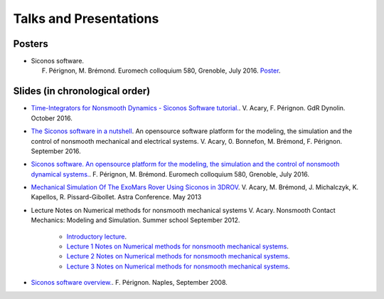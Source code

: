 .. _talks:

Talks and Presentations
=======================

Posters
-------

*  Siconos software.

   F. Pérignon, M. Brémond.   Euromech colloquium 580, Grenoble, July 2016. `Poster  <https://github.com/siconos/siconos-tutorials/blob/master/talks/2016-Euromech/poster.pdf>`_.

Slides (in chronological order)
-------------------------------

* `Time-Integrators for Nonsmooth Dynamics - Siconos Software tutorial. <https://github.com/siconos/siconos-tutorials/blob/master/talks/2016-Dynolin/main.pdf>`_.
  V. Acary, F. Pérignon. GdR Dynolin. October 2016.

* `The Siconos software in a nutshell <https://github.com/siconos/siconos-tutorials/blob/master/talks/2016-Nutshell/s.pdf>`_.
  An opensource software platform for the modeling, the simulation and the control of nonsmooth mechanical and electrical systems.
  V. Acary, 0. Bonnefon,  M. Brémond, F. Pérignon. September 2016.

*  `Siconos software. An opensource platform for the modeling, the simulation and the control of nonsmooth dynamical systems.  <https://github.com/siconos/siconos-tutorials/blob/master/talks/2016-Euromech/slides.pdf>`_.
   F. Pérignon, M. Brémond.   Euromech colloquium 580, Grenoble, July 2016.

* `Mechanical Simulation Of The ExoMars Rover Using Siconos in 3DROV  <https://github.com/siconos/siconos-tutorials/blob/master/talks/2013-Astra/main.pdf>`_.
  V. Acary, M. Brémond, J. Michalczyk, K. Kapellos, R. Pissard-Gibollet. Astra Conference. May 2013

* Lecture Notes on Numerical methods for nonsmooth mechanical systems
  V. Acary. Nonsmooth Contact Mechanics: Modeling and Simulation. Summer school September 2012.
     + `Introductory lecture  <https://github.com/siconos/siconos-tutorials/blob/master/talks/2012-Aussois/Acary-Aussois2012-Lecture0.pdf>`_.
     + `Lecture 1 Notes on Numerical methods for nonsmooth mechanical systems <https://github.com/siconos/siconos-tutorials/blob/master/talks/2012-Aussois/Acary-Aussois2012-Lecture1.pdf>`_.
     + `Lecture 2 Notes on Numerical methods for nonsmooth mechanical systems <https://github.com/siconos/siconos-tutorials/blob/master/talks/2012-Aussois/Acary-Aussois2012-Lecture2.pdf>`_.
     + `Lecture 3 Notes on Numerical methods for nonsmooth mechanical systems <https://github.com/siconos/siconos-tutorials/blob/master/talks/2012-Aussois/Acary-Aussois2012-Lecture3.pdf>`_.

*  `Siconos software overview.   <https://github.com/siconos/siconos-tutorials/blob/master/talks/2008-Overview/main.pdf>`_.
   F. Pérignon. Naples, September 2008.
